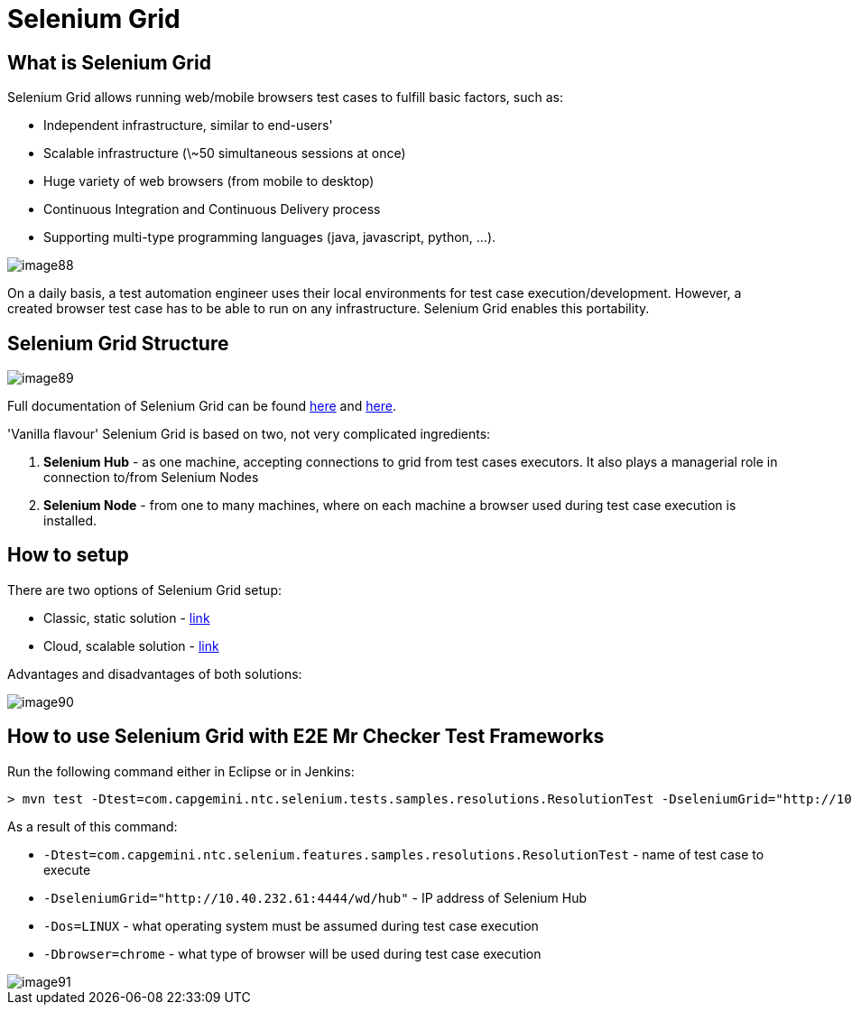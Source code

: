 = Selenium Grid

== What is Selenium Grid

Selenium Grid allows running web/mobile browsers test cases to fulfill basic factors, such as:

* Independent infrastructure, similar to end-users'
* Scalable infrastructure (\~50 simultaneous sessions at once)
* Huge variety of web browsers (from mobile to desktop)
* Continuous Integration and Continuous Delivery process
* Supporting multi-type programming languages (java, javascript, python, …​).

image::images/image88.png[]

On a daily basis, a test automation engineer uses their local environments for test case execution/development. However, a created browser test case has to be able to run on any  infrastructure. Selenium Grid enables this portability.

== Selenium Grid Structure

image::images/image89.png[]

Full documentation of Selenium Grid can be found https://github.com/SeleniumHQ/selenium[here] and http://docs.seleniumhq.org/docs/07_selenium_grid.jsp[here].

'Vanilla flavour' Selenium Grid is based on two, not very complicated ingredients:

1. *Selenium Hub* - as one machine, accepting connections to grid from test cases executors. It also plays a managerial role in connection to/from Selenium Nodes
2. *Selenium Node* - from one to many machines, where on each machine a browser used during test case execution is installed.

== How to setup

There are two options of Selenium Grid setup:

* Classic, static solution - http://docs.seleniumhq.org/docs/07_selenium_grid.jsp#installation[link]
* Cloud, scalable solution - https://bitbucket.org/lukasz_stefaniszyn/seleniumgriddockercompose/overview[link]

Advantages and disadvantages of both solutions:

image::images/image90.png[]

== How to use Selenium Grid with E2E Mr Checker Test Frameworks

Run the following command either in Eclipse or in Jenkins:

----
> mvn test -Dtest=com.capgemini.ntc.selenium.tests.samples.resolutions.ResolutionTest -DseleniumGrid="http://10.40.232.61:4444/wd/hub" -Dos=LINUX -Dbrowser=chrome
----

As a result of this command:

* `-Dtest=com.capgemini.ntc.selenium.features.samples.resolutions.ResolutionTest` - name of test case to execute
* `-DseleniumGrid="http://10.40.232.61:4444/wd/hub"` - IP address of Selenium Hub
* `-Dos=LINUX` - what operating system must be assumed during test case execution
* `-Dbrowser=chrome` - what type of browser will be used during test case execution

image::images/image91.png[]

